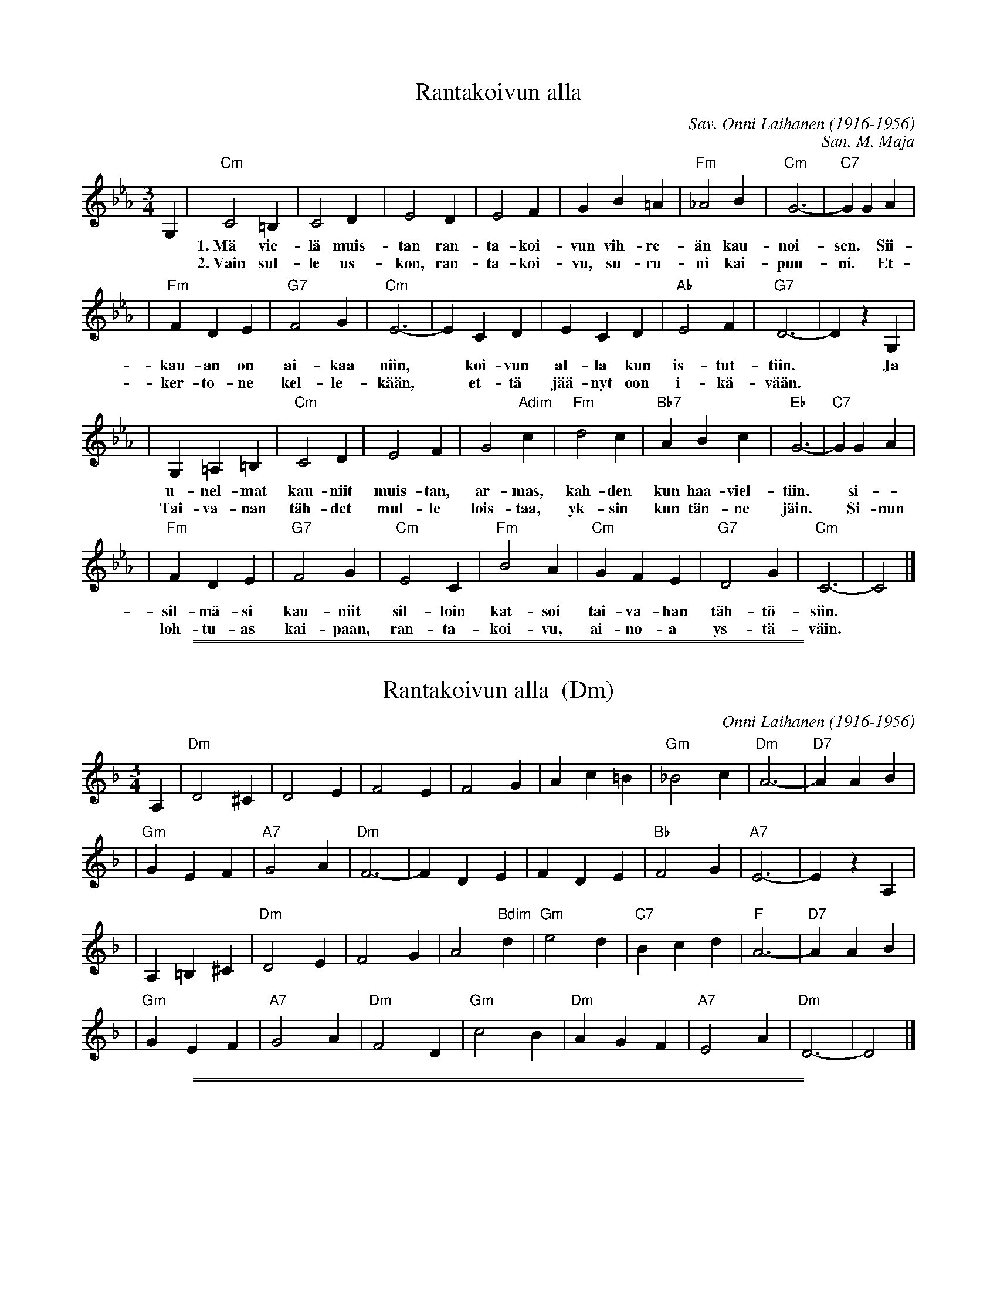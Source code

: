 
X: 1
T: Rantakoivun alla
C: Sav. Onni Laihanen (1916-1956)
C: San. M. Maja
M: 3/4
L: 1/4
K: Cm
%%staffsep 45
G, \
| "Cm"C2=B, | C2D | E2D | E2F | GB=A | "Fm"_A2B | "Cm"G3- | "C7"GGA |
w: 1.~M\"a vie-l\"a muis-tan ran-ta-koi-vun vih-re-\"an kau-noi-sen.* Sii-t\"a
w: 2.~Vain sul-le us-kon, ran-ta-koi-vu, su-ru-ni kai-puu-ni.* Et-h\"an
| "Fm"FDE | "G7"F2G | "Cm"E3- | ECD | ECD | "Ab"E2F | "G7"D3- | DzG, |
w: kau-an on ai-kaa niin,* koi-vun al-la kun is-tut-tiin.* Ja
w: ker-to-ne kel-le-k\"a\"an,* et-t\"a j\"a\"a-nyt oon i-k\"a-v\"a\"an.*
| G,=A,=B, | "Cm"C2D | E2F | G2"Adim"c | "Fm"d2c | "Bb7"ABc | "Eb"G3- | "C7"GGA |
w: u-nel-mat kau-niit muis-tan, ar-mas, kah-den kun haa-viel-tiin.* si-
w: Tai-va-nan t\"ah-det mul-le lois-taa, yk-sin kun t\"an-ne j\"ain.* Si-nun
| "Fm"FDE | "G7"F2G | "Cm"E2C | "Fm"B2A | "Cm"GFE | "G7"D2G | "Cm"C3- | C2 |]
w: sil-m\"a-si kau-niit sil-loin kat-soi tai-va-han t\"ah-t\"o-siin.
w: loh-tu-as kai-paan, ran-ta-koi-vu, ai-no-a ys-t\"a-v\"ain.

%%sep 1 1 500
%%sep 1 1 500

X: 1
T: Rantakoivun alla  (Dm)
C: Onni Laihanen (1916-1956)
M: 3/4
L: 1/4
K: Dm
%%staffsep 45
A, \
| "Dm"D2^C | D2E | F2E | F2G | Ac=B | "Gm"_B2c | "Dm"A3- | "D7"AAB |
| "Gm"GEF | "A7"G2A | "Dm"F3- | FDE | FDE | "Bb"F2G | "A7"E3- | EzA, |
| A,=B,^C | "Dm"D2E | F2G | A2"Bdim"d | "Gm"e2d | "C7"Bcd | "F"A3- | "D7"AAB |
| "Gm"GEF | "A7"G2A | "Dm"F2D | "Gm"c2B | "Dm"AGF | "A7"E2A | "Dm"D3- | D2 |]

%%sep 1 1 500
%%sep 1 1 500

X: 1
T: Rantakoivun alla  (Em)
C: Onni Laihanen (1916-1956)
M: 3/4
L: 1/4
K: Em
%%staffsep 45
B, \
| "Em"E2^D | E2F | G2F | G2A | Bd_d | "Am"c2d | "Em"B3- | "E7"BBc |
| "Am"AFG | "B7"A2B | "Em"G3- | GEF | GEF | "C"G2A | "B7"F3- | FzB, |
| B,^C^D | "Em"E2F | G2A | B2"Cdim"e | "Am"f2e | "D7"cde | "G"B3- | "E7"BBc |
| "Am"AFG | "B7"A2B | "Em"G2E | "Am"d2c | "Em"BAG | "B7"F2B | "Em"E3- | E2 |]
